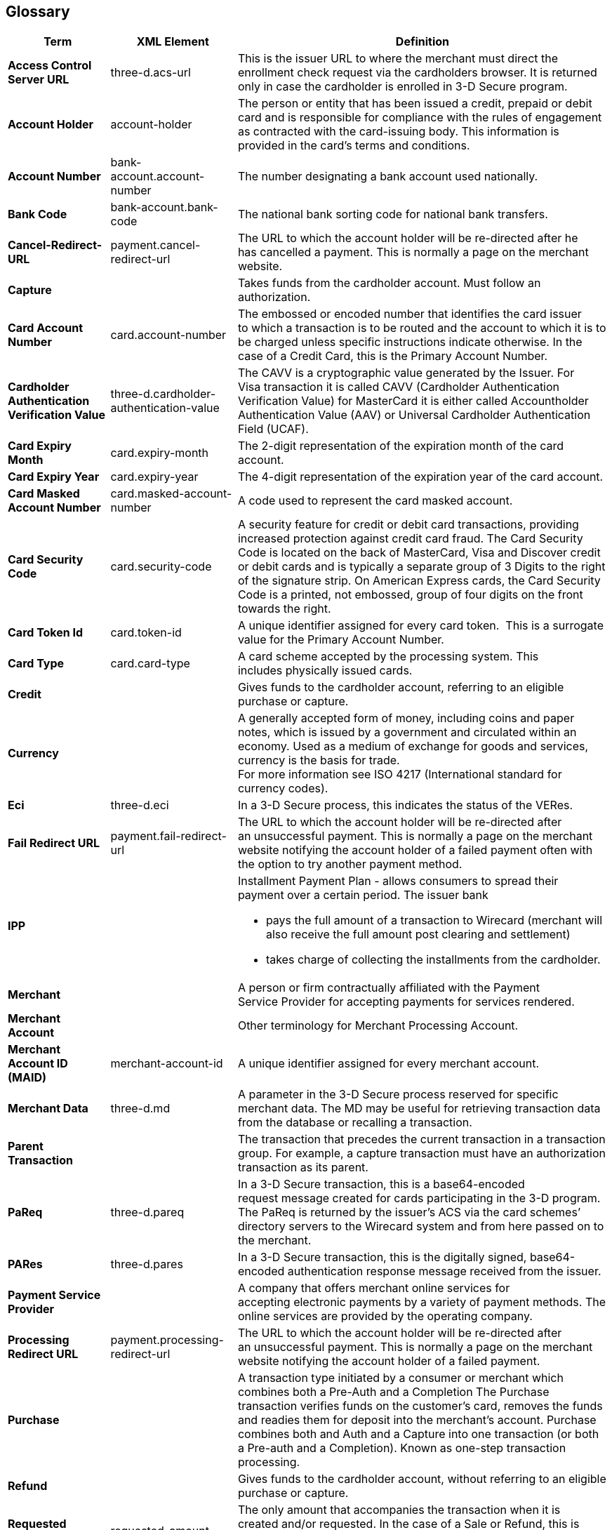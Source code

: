 [#Glossary]
== Glossary

[%autowidth, cols="s,,"]
|===
|Term |XML Element |Definition

|[[Glossary_AccessControlServerURL]]Access Control Server URL
|three-d.acs-url
|This is the issuer URL to where the merchant must direct the enrollment
check request via the cardholders browser. It is returned only in case
the cardholder is enrolled in 3-D Secure program.
|[[Glossary_AccountHolder]]Account Holder
|account-holder
|The person or entity that has been issued a credit, prepaid or debit  
card and is responsible for compliance with the rules of engagement as
contracted with the card-issuing body. This information is provided in
the card’s terms and conditions.
|[[Glossary_AccountNumber]]Account Number
|bank-account.account-number
|The number designating a bank account used nationally.
|[[Glossary_BankCode]]Bank Code
|bank-account.bank-code
|The national bank sorting code for national bank transfers.
|[[Glossary_CancelRedirectURL]]Cancel-Redirect-URL
|payment.cancel-redirect-url
|The URL to which the account holder will be re-directed after he
has cancelled a payment. This is normally a page on the merchant
website.
|[[Glossary_Capture]]Capture
|
|Takes funds from the cardholder account. Must follow an authorization.
|[[Glossary_CardAccountNumber]]Card Account Number
|card.account-number
|The embossed or encoded number that identifies the card issuer to which
a transaction is to be routed and the account to which it is to be
charged unless specific instructions indicate otherwise. In the case of
a Credit Card, this is the Primary Account Number.
|[[Glossary_CardholderAuthenticationVerificationValue]]Cardholder Authentication Verification Value
|three-d.cardholder-authentication-value
|The CAVV is a cryptographic value generated by the Issuer. For
Visa transaction it is called CAVV (Cardholder Authentication
Verification Value) for MasterCard it is either called Accountholder
Authentication Value (AAV) or Universal Cardholder Authentication Field
(UCAF).
|[[Glossary_CardExpiryMonth]]Card Expiry Month
|card.expiry-month
|The 2-digit representation of the expiration month of the card account.
|[[Glossary_CardExpiryYear]]Card Expiry Year
|card.expiry-year
|The 4-digit representation of the expiration year of the card account.
|[[Glossary_CardMaskedAccountNumber]]Card Masked Account Number
|card.masked-account-number
|A code used to represent the card masked account.
|[[Glossary_CardSecurityCode]]Card Security Code
|card.security-code
|A security feature for credit or debit card transactions, providing
increased protection against credit card fraud. The Card Security Code
is located on the back of MasterCard, Visa and Discover credit or debit
cards and is typically a separate group of 3 Digits to the right of the
signature strip. On American Express cards, the Card Security Code is a
printed, not embossed, group of four digits on the front towards the
right.
|[[Glossary_CardTokenId]]Card Token Id
|card.token-id
|A unique identifier assigned for every card token.  This is a surrogate
value for the Primary Account Number.
|[[Glossary_CardType]]Card Type
|card.card-type
|A card scheme accepted by the processing system. This
includes physically issued cards.
|[[Glossary_Credit]]Credit
|
|Gives funds to the cardholder account, referring to an eligible purchase
or capture.
|[[Glossary_Currency]]Currency
|
|A generally accepted form of money, including coins and paper
notes, which is issued by a government and circulated within an economy.
Used as a medium of exchange for goods and services, currency is the
basis for trade. +
For more information see ISO 4217 (International standard for
currency codes).
|[[Glossary_Eci]]Eci
|three-d.eci
|In a 3-D Secure process, this indicates the status of the VERes.
|[[Glossary_FailRedirectURL]]Fail Redirect URL
|payment.fail-redirect-url
|The URL to which the account holder will be re-directed after
an unsuccessful payment. This is normally a page on the merchant
website notifying the account holder of a failed payment often with the
option to try another payment method.
|[[Glossary_IPP]]IPP
|
a|Installment Payment Plan - allows consumers to spread their payment over a certain period. The issuer bank

- pays the full amount of a transaction to Wirecard (merchant will also receive the full amount post clearing and settlement)
- takes charge of collecting the installments from the cardholder.
//-
|[[Glossary_Merchant]]Merchant
|
|A person or firm contractually affiliated with the Payment
Service Provider for accepting payments for services rendered.
|[[Glossary_MerchantAccount]]Merchant Account
|
|Other terminology for Merchant Processing Account.
|[[Glossary_MerchantAccountID]]Merchant Account ID (MAID)
|merchant-account-id
|A unique identifier assigned for every merchant account.
|[[Glossary_MerchantData]]Merchant Data
|three-d.md
|A parameter in the 3-D Secure process reserved for specific
merchant data. The MD may be useful for retrieving transaction data from
the database or recalling a transaction.
|[[Glossary_ParentTransaction]]Parent Transaction
|
|The transaction that precedes the current transaction in a transaction
group. For example, a capture transaction must have an authorization
transaction as its parent.
|[[Glossary_PaReq]]PaReq
|three-d.pareq
|In a 3-D Secure transaction, this is a base64-encoded request message
created for cards participating in the 3-D program. The PaReq
is returned by the issuer’s ACS via the card schemes’ directory servers
to the Wirecard system and from here passed on to the merchant.
|[[Glossary_PARes]]PARes
|three-d.pares
|In a 3-D Secure transaction, this is the digitally
signed, base64-encoded authentication response message received from the
issuer.
|[[Glossary_PaymentServiceProvider]]Payment Service Provider
|
|A company that offers merchant online services for accepting electronic
payments by a variety of payment methods. The online services are
provided by the operating company.
|[[Glossary_ProcessingRedirectURL]]Processing Redirect URL
|payment.processing-redirect-url
|The URL to which the account holder will be re-directed after
an unsuccessful payment. This is normally a page on the merchant
website notifying the account holder of a failed payment.
|[[Glossary_Purchase]]Purchase
|
|A transaction type initiated by a consumer or merchant which combines
both a Pre-Auth and a Completion The Purchase transaction verifies funds
on the customer’s card, removes the funds and readies them for deposit
into the merchant’s account. Purchase combines both and Auth and a
Capture into one transaction (or both a Pre-auth and a Completion).
Known as one-step transaction processing.
|[[Glossary_Refund]]Refund
|
|Gives funds to the cardholder account, without referring to an eligible
purchase or capture.
|[[Glossary_RequestedAmount]]Requested Amount
|requested-amount
|The only amount that accompanies the transaction when it is
created and/or requested. In the case of a Sale or Refund, this is what
the Merchant requests. In the case of a chargeback, this is the amount
that is being contested.
|[[Glossary_StatusCode]]Status Code
|statuses.status-code
|The status of a transaction. This is primarily used in conjunction with
the transaction state to determine the exact details of the status
of the transaction.
|[[Glossary_SuccessRedirectURL]]Success Redirect URL
|payment.success-redirect-url
|The URL to which the account holder will be re-directed after
a successful payment. This is normally a success confirmation page on
the merchant website.
|[[Glossary_StatusDescription]]Status Description
|statuses.status-description
|Text used to describe the transaction status.
|[[Glossary_StatusSeverity]]Status Severity
|statuses.status-severity
|The severity of the transaction, can be information, warning, error.
|[[Glossary_TermURL]]Term URL
|three-d.termURL
|In a 3-D Secure transaction, this is the URL to where the card holder is
redirected to after being at the Issuer's page.
|[[Glossary_Transaction]]Transaction
|
|An act between a merchant and an account holder that results in
an electronic representation of the account holder promise to pay for
goods or services received from the act. This includes all transaction
types, including purchases, refunds, and chargebacks. Each transaction
is issued a unique transaction identifier. If there are two steps
required for funds to transfer, such as a pre-authorization followed by
a capture, these are considered two transactions.
|[[Glossary_TransactionState]]Transaction State
|state
|The current status of a transaction. Typically, a transaction will start
from an "In-Progress" state, and then finish in either the "success" or
"failed" state.
|[[Glossary_TransactionType]]Transaction Type
|transaction-type
|The type of transaction that determines its behavior in transaction
processing and merchant settlement. Examples are: _authorization_,
_capture_, _credit_, _purchase_, _refund_, _void-authorization_, _void-capture_,
_void-credit_ and _void-purchase_.
|[[Glossary_Xid]]Xid
|three-d.xid
|In a 3-D Secure process, this is the unique transaction identifier.
|===
